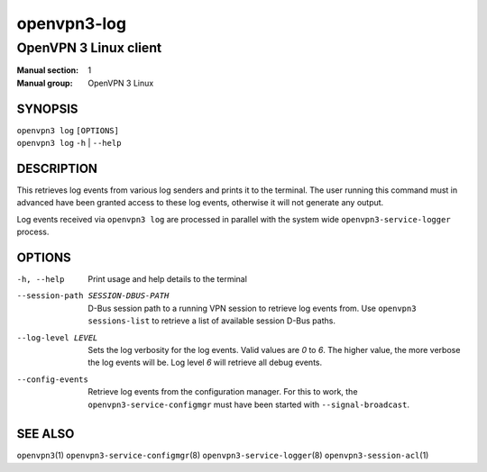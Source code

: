 ============
openvpn3-log
============

----------------------
OpenVPN 3 Linux client
----------------------

:Manual section: 1
:Manual group: OpenVPN 3 Linux

SYNOPSIS
========
| ``openvpn3 log`` ``[OPTIONS]``
| ``openvpn3 log`` ``-h`` | ``--help``


DESCRIPTION
===========
This retrieves log events from various log senders and prints it to the
terminal.  The user running this command must in advanced have been granted
access to these log events, otherwise it will not generate any output.

Log events received via ``openvpn3 log`` are processed in parallel with the
system wide ``openvpn3-service-logger`` process.


OPTIONS
=======

-h, --help      Print  usage and help details to the terminal

--session-path SESSION-DBUS-PATH
                D-Bus session path to a running VPN session to retrieve log
                events from.  Use ``openvpn3 sessions-list`` to retrieve a list
                of available session D-Bus paths.

--log-level LEVEL
                Sets the log verbosity for the log events.  Valid values are
                *0* to *6*.  The higher value, the more verbose the log events
                will be.  Log level *6* will retrieve all debug events.

--config-events
                Retrieve log events from the configuration manager.  For this
                to work, the ``openvpn3-service-configmgr`` must have been
                started with ``--signal-broadcast``.


SEE ALSO
========

``openvpn3``\(1)
``openvpn3-service-configmgr``\(8)
``openvpn3-service-logger``\(8)
``openvpn3-session-acl``\(1)
